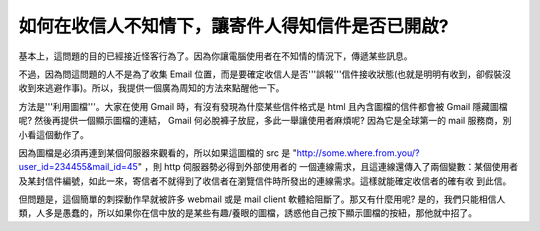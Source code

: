 如何在收信人不知情下，讓寄件人得知信件是否已開啟?
================================================================================

基本上，這問題的目的已經接近怪客行為了。因為你讓電腦使用者在不知情的情況下，傳遞某些訊息。

不過，因為問這問題的人不是為了收集 Email
位置，而是要確定收信人是否'''誤報'''信件接收狀態(也就是明明有收到，卻假裝沒收到來逃避作事)。所以，我提供一個廣為周知的方法來點醒他一下。

方法是'''利用圖檔'''。大家在使用 Gmail 時，有沒有發現為什麼某些信件格式是 html 且內含圖檔的信件都會被 Gmail 隱藏圖檔呢?
然後再提供一個顯示圖檔的連結， Gmail 何必脫褲子放屁，多此一舉讓使用者麻煩呢? 因為它是全球第一的 mail 服務商，別小看這個動作了。

因為圖檔是必須再連到某個伺服器來觀看的，所以如果這圖檔的 src 是
"http://some.where.from.you/?user_id=234455&mail_id=45" ，則 http 伺服器勢必得到外部使用者的
一個連線需求，且這連線還傳入了兩個變數：某個使用者及某封信件編號，如此一來，寄信者不就得到了收信者在瀏覽信件時所發出的連線需求。這樣就能確定收信者的確有收
到此信。

但問題是，這個簡單的刺探動作早就被許多 webmail 或是 mail client 軟體給阻斷了。那又有什麼用呢?
是的，我們只能相信人類，人多是愚蠢的，所以如果你在信中放的是某些有趣/養眼的圖檔，誘惑他自己按下顯示圖檔的按紐，那他就中招了。

.. author:: default
.. categories:: chinese
.. tags:: google, web
.. comments::